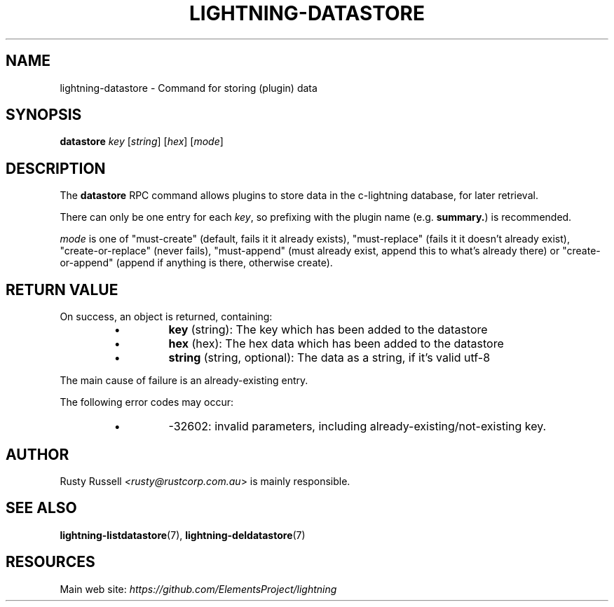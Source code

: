 .TH "LIGHTNING-DATASTORE" "7" "" "" "lightning-datastore"
.SH NAME
lightning-datastore - Command for storing (plugin) data
.SH SYNOPSIS

\fBdatastore\fR \fIkey\fR [\fIstring\fR] [\fIhex\fR] [\fImode\fR]

.SH DESCRIPTION

The \fBdatastore\fR RPC command allows plugins to store data in the
c-lightning database, for later retrieval\.


There can only be one entry for each \fIkey\fR, so prefixing with the
plugin name (e\.g\. \fBsummary.\fR) is recommended\.


\fImode\fR is one of "must-create" (default, fails it it already exists),
"must-replace" (fails it it doesn't already exist),
"create-or-replace" (never fails), "must-append" (must already exist,
append this to what's already there) or "create-or-append" (append if
anything is there, otherwise create)\.

.SH RETURN VALUE

On success, an object is returned, containing:

.RS
.IP \[bu]
\fBkey\fR (string): The key which has been added to the datastore
.IP \[bu]
\fBhex\fR (hex): The hex data which has been added to the datastore
.IP \[bu]
\fBstring\fR (string, optional): The data as a string, if it's valid utf-8

.RE

The main cause of failure is an already-existing entry\.


The following error codes may occur:

.RS
.IP \[bu]
-32602: invalid parameters, including already-existing/not-existing key\.

.RE
.SH AUTHOR

Rusty Russell \fI<rusty@rustcorp.com.au\fR> is mainly responsible\.

.SH SEE ALSO

\fBlightning-listdatastore\fR(7), \fBlightning-deldatastore\fR(7)

.SH RESOURCES

Main web site: \fIhttps://github.com/ElementsProject/lightning\fR

\" SHA256STAMP:4bb1369465ffb76e8e1962bd9e242159e579bb3af6e01c9d1461e519d8721769
